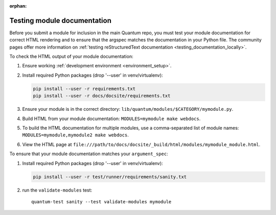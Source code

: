 :orphan:

.. _testing_module_documentation:

****************************
Testing module documentation
****************************

Before you submit a module for inclusion in the main Quantum repo, you must test your module documentation for correct HTML rendering and to ensure that the argspec matches the documentation in your Python file. The community pages offer more information on :ref:`testing reStructuredText documentation <testing_documentation_locally>`.

To check the HTML output of your module documentation:

#. Ensure working :ref:`development environment <environment_setup>`.
#. Install required Python packages (drop '--user' in venv/virtualenv):

   .. code-block:: bash

      pip install --user -r requirements.txt
      pip install --user -r docs/docsite/requirements.txt

#. Ensure your module is in the correct directory: ``lib/quantum/modules/$CATEGORY/mymodule.py``.
#. Build HTML from your module documentation: ``MODULES=mymodule make webdocs``.
#. To build the HTML documentation for multiple modules, use a comma-separated list of module names: ``MODULES=mymodule,mymodule2 make webdocs``.
#. View the HTML page at ``file:///path/to/docs/docsite/_build/html/modules/mymodule_module.html``.

To ensure that your module documentation matches your ``argument_spec``:

#. Install required Python packages (drop '--user' in venv/virtualenv):

   .. code-block:: bash

      pip install --user -r test/runner/requirements/sanity.txt

#. run the ``validate-modules`` test::

    quantum-test sanity --test validate-modules mymodule
